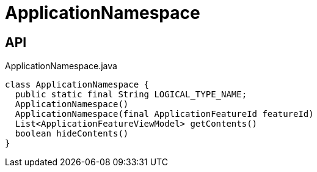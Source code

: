 = ApplicationNamespace
:Notice: Licensed to the Apache Software Foundation (ASF) under one or more contributor license agreements. See the NOTICE file distributed with this work for additional information regarding copyright ownership. The ASF licenses this file to you under the Apache License, Version 2.0 (the "License"); you may not use this file except in compliance with the License. You may obtain a copy of the License at. http://www.apache.org/licenses/LICENSE-2.0 . Unless required by applicable law or agreed to in writing, software distributed under the License is distributed on an "AS IS" BASIS, WITHOUT WARRANTIES OR  CONDITIONS OF ANY KIND, either express or implied. See the License for the specific language governing permissions and limitations under the License.

== API

[source,java]
.ApplicationNamespace.java
----
class ApplicationNamespace {
  public static final String LOGICAL_TYPE_NAME;
  ApplicationNamespace()
  ApplicationNamespace(final ApplicationFeatureId featureId)
  List<ApplicationFeatureViewModel> getContents()
  boolean hideContents()
}
----

